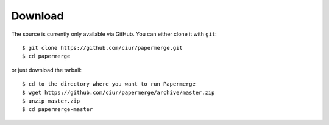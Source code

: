 .. _download:

Download
=========

The source is currently only available via GitHub. You can either clone it with ``git``::

    $ git clone https://github.com/ciur/papermerge.git
    $ cd papermerge

or just download the tarball::

    $ cd to the directory where you want to run Papermerge
    $ wget https://github.com/ciur/papermerge/archive/master.zip
    $ unzip master.zip
    $ cd papermerge-master


